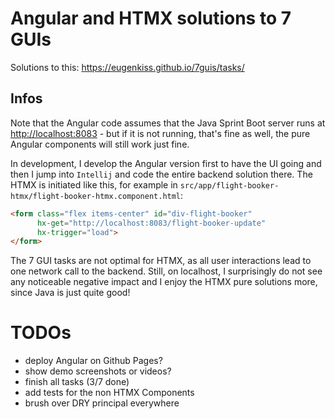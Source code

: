 * Angular and HTMX solutions to 7 GUIs

Solutions to this: https://eugenkiss.github.io/7guis/tasks/

** Infos

Note that the Angular code assumes that the Java Sprint Boot server runs at http://localhost:8083 - but if it is not running, that's fine as well, the pure Angular components will still work just fine.

In development, I develop the Angular version first to have the UI going and then I jump into =Intellij= and code the entire backend solution there. The HTMX is initiated like this, for example in =src/app/flight-booker-htmx/flight-booker-htmx.component.html=:

#+begin_src html
<form class="flex items-center" id="div-flight-booker"
      hx-get="http://localhost:8083/flight-booker-update"
      hx-trigger="load">
</form>
#+end_src

The 7 GUI tasks are not optimal for HTMX, as all user interactions lead to one network call to the backend. Still, on localhost, I surprisingly do not see any noticeable negative impact and I enjoy the HTMX pure solutions more, since Java is just quite good!

* TODOs

- deploy Angular on Github Pages?
- show demo screenshots or videos?
- finish all tasks (3/7 done)
- add tests for the non HTMX Components
- brush over DRY principal everywhere
